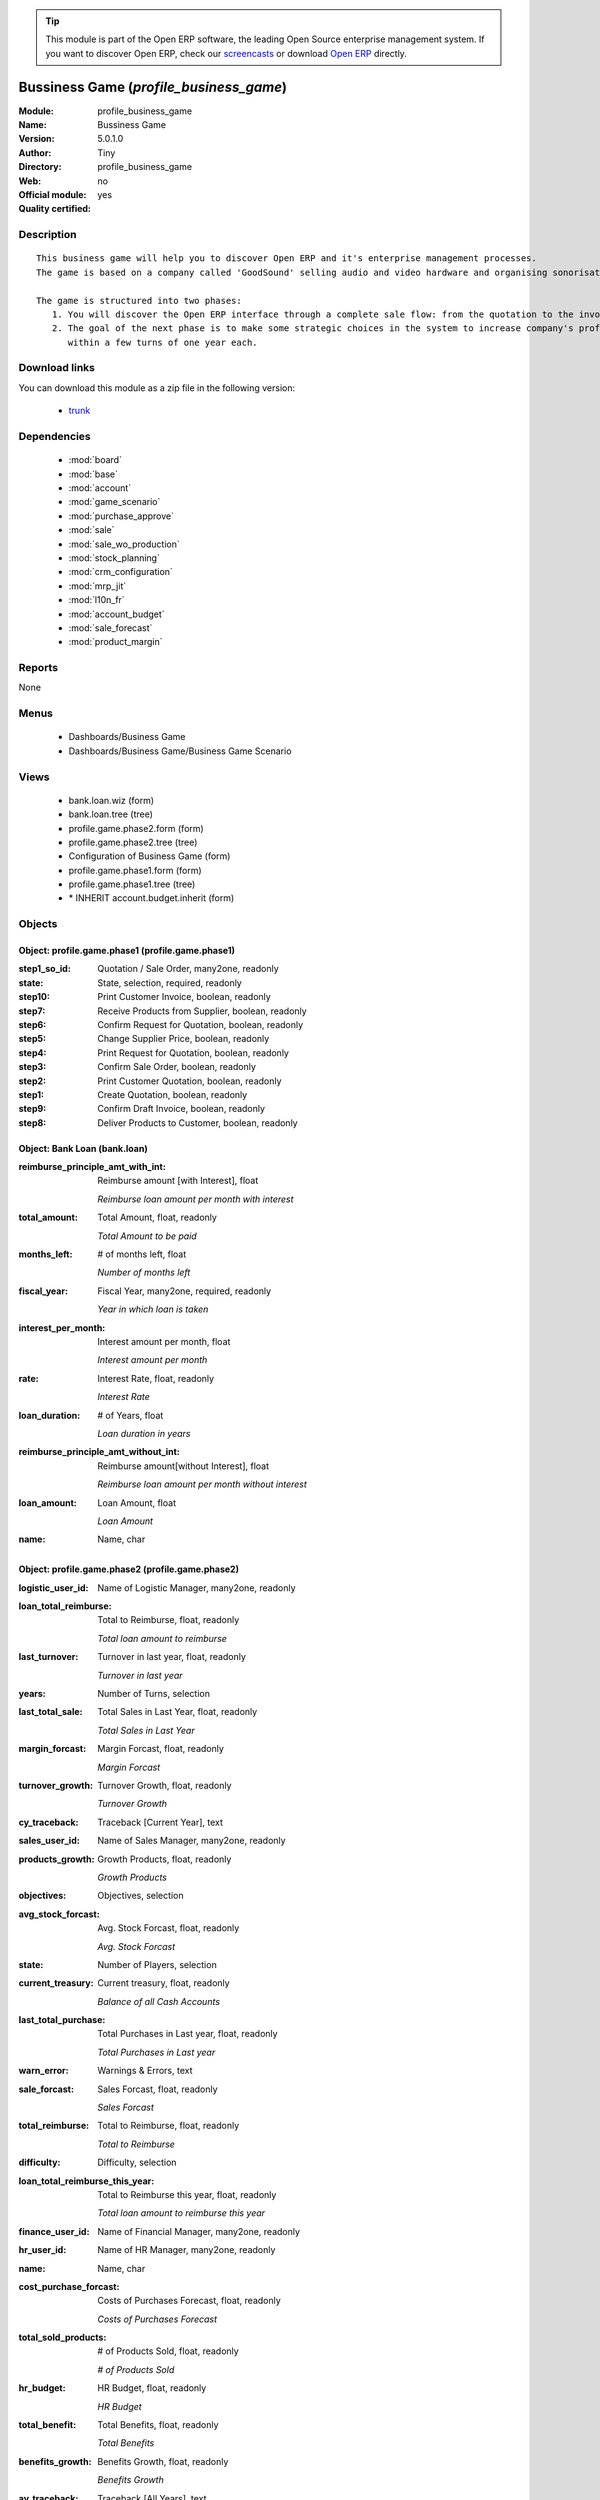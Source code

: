 
.. module:: profile_business_game
    :synopsis: Bussiness Game (Quality Certified)
    :noindex:
.. 

.. raw:: html

      <br />
    <link rel="stylesheet" href="../_static/hide_objects_in_sidebar.css" type="text/css" />

.. tip:: This module is part of the Open ERP software, the leading Open Source 
  enterprise management system. If you want to discover Open ERP, check our 
  `screencasts <href="http://openerp.tv>`_ or download 
  `Open ERP <href="http://openerp.com>`_ directly.

.. raw:: html

    <div class="js-kit-rating" title="" permalink="" standalone="yes" path="/profile_business_game"></div>
    <script src="http://js-kit.com/ratings.js"></script>

Bussiness Game (*profile_business_game*)
========================================
:Module: profile_business_game
:Name: Bussiness Game
:Version: 5.0.1.0
:Author: Tiny
:Directory: profile_business_game
:Web: 
:Official module: no
:Quality certified: yes

Description
-----------

::

  This business game will help you to discover Open ERP and it's enterprise management processes.
  The game is based on a company called 'GoodSound' selling audio and video hardware and organising sonorisation events.
  
  The game is structured into two phases:
     1. You will discover the Open ERP interface through a complete sale flow: from the quotation to the invoice,
     2. The goal of the next phase is to make some strategic choices in the system to increase company's profitability
        within a few turns of one year each.

Download links
--------------

You can download this module as a zip file in the following version:

  * `trunk </download/modules/trunk/profile_business_game.zip>`_


Dependencies
------------

 * :mod:`board`
 * :mod:`base`
 * :mod:`account`
 * :mod:`game_scenario`
 * :mod:`purchase_approve`
 * :mod:`sale`
 * :mod:`sale_wo_production`
 * :mod:`stock_planning`
 * :mod:`crm_configuration`
 * :mod:`mrp_jit`
 * :mod:`l10n_fr`
 * :mod:`account_budget`
 * :mod:`sale_forecast`
 * :mod:`product_margin`

Reports
-------

None


Menus
-------

 * Dashboards/Business Game
 * Dashboards/Business Game/Business Game Scenario

Views
-----

 * bank.loan.wiz (form)
 * bank.loan.tree (tree)
 * profile.game.phase2.form (form)
 * profile.game.phase2.tree (tree)
 * Configuration of Business Game (form)
 * profile.game.phase1.form (form)
 * profile.game.phase1.tree (tree)
 * \* INHERIT account.budget.inherit (form)


Objects
-------

Object: profile.game.phase1 (profile.game.phase1)
#################################################



:step1_so_id: Quotation / Sale Order, many2one, readonly





:state: State, selection, required, readonly





:step10: Print Customer Invoice, boolean, readonly





:step7: Receive Products from Supplier, boolean, readonly





:step6: Confirm Request for Quotation, boolean, readonly





:step5: Change Supplier Price, boolean, readonly





:step4: Print Request for Quotation, boolean, readonly





:step3: Confirm Sale Order, boolean, readonly





:step2: Print Customer Quotation, boolean, readonly





:step1: Create Quotation, boolean, readonly





:step9: Confirm Draft Invoice, boolean, readonly





:step8: Deliver Products to Customer, boolean, readonly




Object: Bank Loan (bank.loan)
#############################



:reimburse_principle_amt_with_int: Reimburse amount [with Interest], float

    *Reimburse loan amount per month with interest*



:total_amount: Total Amount, float, readonly

    *Total Amount to be paid*



:months_left: # of months left, float

    *Number of months left*



:fiscal_year: Fiscal Year, many2one, required, readonly

    *Year in which loan is taken*



:interest_per_month: Interest amount per month, float

    *Interest amount per month*



:rate: Interest Rate, float, readonly

    *Interest Rate*



:loan_duration: # of Years, float

    *Loan duration in years*



:reimburse_principle_amt_without_int: Reimburse amount[without Interest], float

    *Reimburse loan amount per month without interest*



:loan_amount: Loan Amount, float

    *Loan Amount*



:name: Name, char




Object: profile.game.phase2 (profile.game.phase2)
#################################################



:logistic_user_id: Name of Logistic Manager, many2one, readonly





:loan_total_reimburse: Total to Reimburse, float, readonly

    *Total loan amount to reimburse*



:last_turnover: Turnover in last year, float, readonly

    *Turnover in last year*



:years: Number of Turns, selection





:last_total_sale: Total Sales in Last Year, float, readonly

    *Total Sales in Last Year*



:margin_forcast: Margin Forcast, float, readonly

    *Margin Forcast*



:turnover_growth: Turnover Growth, float, readonly

    *Turnover Growth*



:cy_traceback: Traceback [Current Year], text





:sales_user_id: Name of Sales Manager, many2one, readonly





:products_growth: Growth Products, float, readonly

    *Growth Products*



:objectives: Objectives, selection





:avg_stock_forcast: Avg. Stock Forcast, float, readonly

    *Avg. Stock Forcast*



:state: Number of Players, selection





:current_treasury: Current treasury, float, readonly

    *Balance of all Cash Accounts*



:last_total_purchase: Total Purchases in Last year, float, readonly

    *Total Purchases in Last year*



:warn_error: Warnings & Errors, text





:sale_forcast: Sales Forcast, float, readonly

    *Sales Forcast*



:total_reimburse: Total to Reimburse, float, readonly

    *Total to Reimburse*



:difficulty: Difficulty, selection





:loan_total_reimburse_this_year: Total to Reimburse this year, float, readonly

    *Total loan amount to reimburse this year*



:finance_user_id: Name of Financial Manager, many2one, readonly





:hr_user_id: Name of HR Manager, many2one, readonly





:name: Name, char





:cost_purchase_forcast: Costs of Purchases Forecast, float, readonly

    *Costs of Purchases Forecast*



:total_sold_products: # of Products Sold, float, readonly

    *# of Products Sold*



:hr_budget: HR Budget, float, readonly

    *HR Budget*



:total_benefit: Total Benefits, float, readonly

    *Total Benefits*



:benefits_growth: Benefits Growth, float, readonly

    *Benefits Growth*



:ay_traceback: Traceback [All Years], text




Object: profile.game.config.wizard (profile.game.config.wizard)
###############################################################



:logistic_email: Email of Logistic Manager, char





:sale_name: Name of Sales Manager, char, required





:sale_email: Email of Sales Manager, char





:logistic_name: Name of Logistic Manager, char, required





:objectives: Objectives, selection, required





:years: Number of Turns, selection, required





:difficulty: Difficulty, selection, required





:state: Number of Players, selection, required





:hr_email: Email of Human Resource Manager, char, readonly





:finance_name: Name of Financial Manager, char, required





:finance_email: Email of Financial Manager, char





:hr_name: Name of Human Resource Manager, char, readonly


